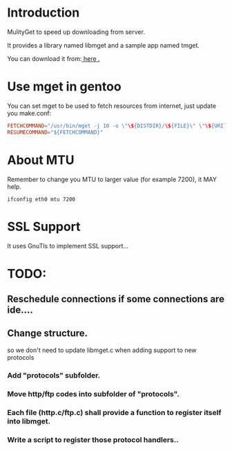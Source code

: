 * Introduction

MulityGet to speed up downloading from server.

It provides a library named libmget and a sample app named tmget.


You can download it from:[[http://github.com/yangyingchao/mget][ here .]]

* Use mget in gentoo

You can set mget to be used to fetch resources from internet, just update you
make.conf:

#+BEGIN_SRC conf
FETCHCOMMAND="/usr/bin/mget -j 10 -o \"\${DISTDIR}/\${FILE}\" \"\${URI}\""
RESUMECOMMAND="${FETCHCOMMAND}"
#+END_SRC

* About MTU

Remember to change you MTU to larger value (for example 7200), it MAY help.

#+BEGIN_SRC text
ifconfig eth0 mtu 7200
#+END_SRC

* SSL Support

 It uses GnuTls to implement SSL support...

* TODO:

** Reschedule connections if some connections are ide....

** Change structure.

 so we don't need to update libmget.c when adding support to new protocols

*** Add "protocols" subfolder.

*** Move http/ftp codes into subfolder of "protocols".

*** Each file (http.c/ftp.c) shall provide a function to register itself into libmget.

*** Write a script to register those protocol  handlers..
